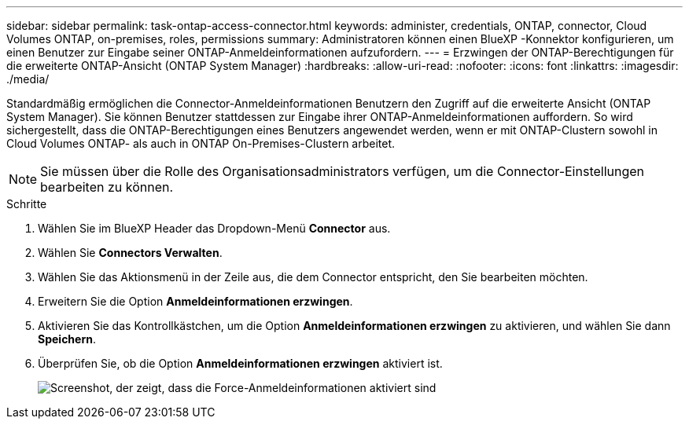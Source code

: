 ---
sidebar: sidebar 
permalink: task-ontap-access-connector.html 
keywords: administer, credentials, ONTAP, connector, Cloud Volumes ONTAP, on-premises, roles, permissions 
summary: Administratoren können einen BlueXP -Konnektor konfigurieren, um einen Benutzer zur Eingabe seiner ONTAP-Anmeldeinformationen aufzufordern. 
---
= Erzwingen der ONTAP-Berechtigungen für die erweiterte ONTAP-Ansicht (ONTAP System Manager)
:hardbreaks:
:allow-uri-read: 
:nofooter: 
:icons: font
:linkattrs: 
:imagesdir: ./media/


[role="lead"]
Standardmäßig ermöglichen die Connector-Anmeldeinformationen Benutzern den Zugriff auf die erweiterte Ansicht (ONTAP System Manager). Sie können Benutzer stattdessen zur Eingabe ihrer ONTAP-Anmeldeinformationen auffordern. So wird sichergestellt, dass die ONTAP-Berechtigungen eines Benutzers angewendet werden, wenn er mit ONTAP-Clustern sowohl in Cloud Volumes ONTAP- als auch in ONTAP On-Premises-Clustern arbeitet.


NOTE: Sie müssen über die Rolle des Organisationsadministrators verfügen, um die Connector-Einstellungen bearbeiten zu können.

.Schritte
. Wählen Sie im BlueXP Header das Dropdown-Menü *Connector* aus.
. Wählen Sie *Connectors Verwalten*.
. Wählen Sie das Aktionsmenü in der Zeile aus, die dem Connector entspricht, den Sie bearbeiten möchten.
. Erweitern Sie die Option *Anmeldeinformationen erzwingen*.
. Aktivieren Sie das Kontrollkästchen, um die Option *Anmeldeinformationen erzwingen* zu aktivieren, und wählen Sie dann *Speichern*.
. Überprüfen Sie, ob die Option *Anmeldeinformationen erzwingen* aktiviert ist.
+
image:screenshot-force-credentials-on.png["Screenshot, der zeigt, dass die Force-Anmeldeinformationen aktiviert sind"]


